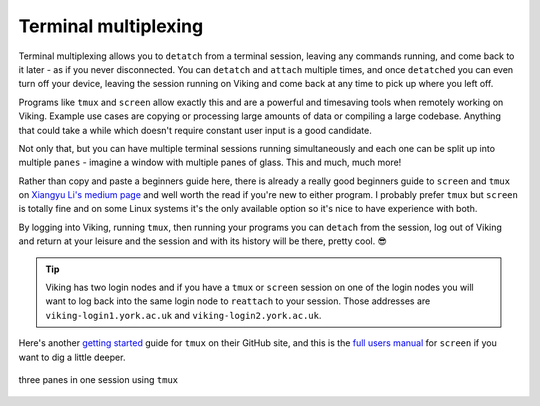 Terminal multiplexing
=====================

Terminal multiplexing allows you to ``detatch`` from a terminal session, leaving any commands running, and come back to it later - as if you never disconnected. You can ``detatch`` and ``attach`` multiple times, and once ``detatched`` you can even turn off your device, leaving the session running on Viking and come back at any time to pick up where you left off.

Programs like ``tmux`` and ``screen`` allow exactly this and are a powerful and timesaving tools when remotely working on Viking. Example use cases are copying or processing large amounts of data or compiling a large codebase. Anything that could take a while which doesn't require constant user input is a good candidate.

Not only that, but you can have multiple terminal sessions running simultaneously and each one can be split up into multiple ``panes`` - imagine a window with multiple panes of glass. This and much, much more!

Rather than copy and paste a beginners guide here, there is already a really good beginners guide to ``screen`` and ``tmux`` on `Xiangyu Li's medium page <https://medium.com/@yiskylee/gnu-screen-and-tmux-which-should-you-choose-de325d32fc2a>`_ and well worth the read if you're new to either program. I probably prefer ``tmux`` but ``screen`` is totally fine and on some Linux systems it's the only available option so it's nice to have experience with both.

By logging into Viking, running ``tmux``, then running your programs you can ``detach`` from the session, log out of Viking and return at your leisure and the session and with its history will be there, pretty cool. 😎

.. tip::

    Viking has two login nodes and if you have a ``tmux`` or ``screen`` session on one of the login nodes you will want to log back into the same login node to ``reattach`` to your session. Those addresses are ``viking-login1.york.ac.uk`` and ``viking-login2.york.ac.uk``.


Here's another `getting started <https://github.com/tmux/tmux/wiki/Getting-Started>`_ guide for ``tmux`` on their GitHub site, and this is the `full users manual <https://www.gnu.org/software/screen/manual/screen.html>`_ for ``screen`` if you want to dig a little deeper.

.. figure:: ../assets/img/tmux.png
    :align: center
    :alt: tmux multiplexer with three panes running in one terminal

    three panes in one session using ``tmux``
